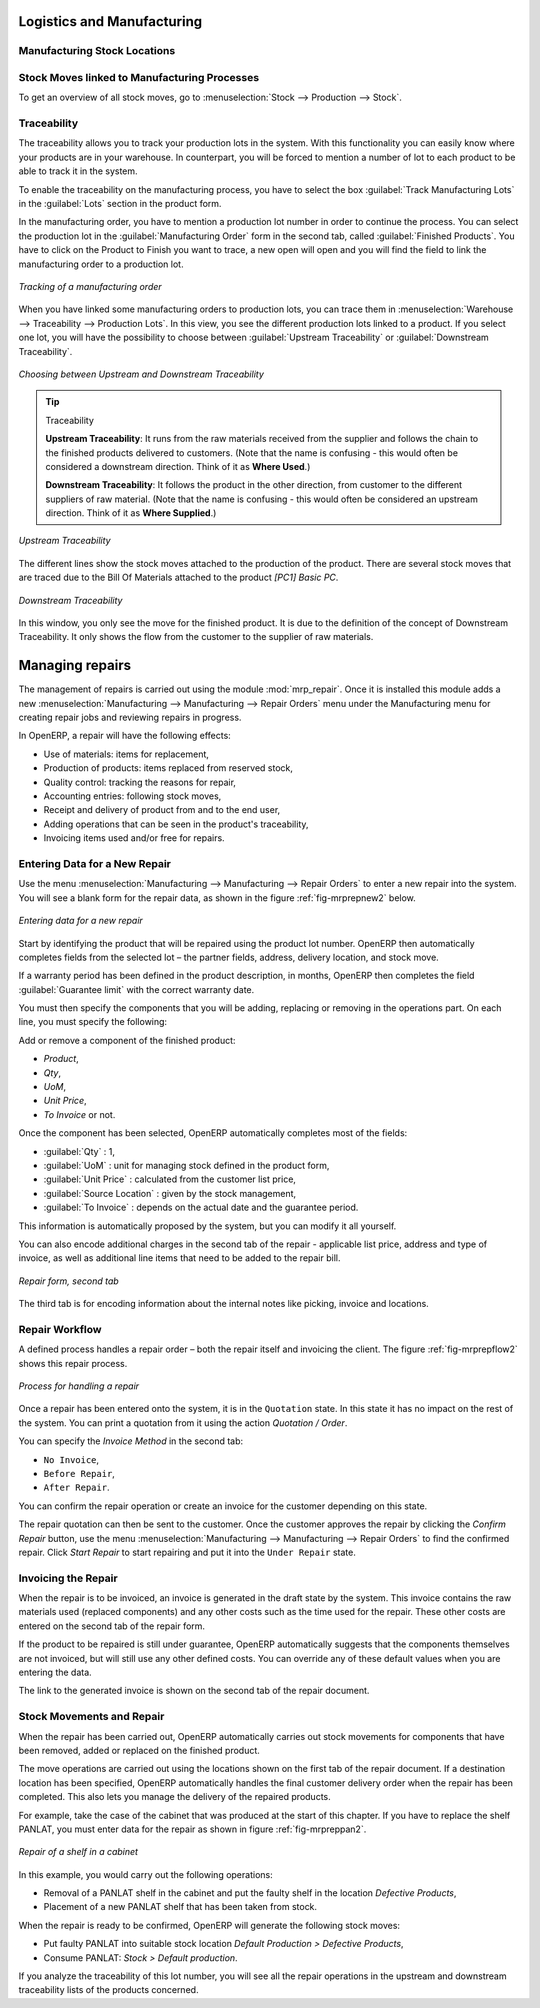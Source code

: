 Logistics and Manufacturing
===========================

Manufacturing Stock Locations
+++++++++++++++++++++++++++++

Stock Moves linked to Manufacturing Processes
+++++++++++++++++++++++++++++++++++++++++++++

To get an overview of all stock moves, go to :menuselection:`Stock --> Production --> Stock`.

Traceability
++++++++++++

The traceability allows you to track your production lots in the system. With this functionality you can
easily know where your products are in your warehouse. In counterpart, you will be forced to mention a
number of lot to each product to be able to track it in the system.

To enable the traceability on the manufacturing process, you have to select the box :guilabel:`Track
Manufacturing Lots` in the :guilabel:`Lots` section in the product form.

In the manufacturing order, you have to mention a production lot number in order to continue the process.
You can select the production lot in the :guilabel:`Manufacturing Order` form in the second tab, called
:guilabel:`Finished Products`. You have to click on the Product to Finish you want to trace, a new open will 
open and you will find the field to link the manufacturing order to a production lot.

.. figure:: images/prod_lot.png
    :scale: 75
    :align: center
    
    *Tracking of a manufacturing order*

When you have linked some manufacturing orders to production lots, you can trace them in 
:menuselection:`Warehouse --> Traceability --> Production Lots`. In this view, you see the
different production lots linked to a product. If you select one lot, you will have the possibility 
to choose between :guilabel:`Upstream Traceability` or :guilabel:`Downstream Traceability`.

.. figure:: images/production_lots.png
    :scale: 75
    :align: center
    
    *Choosing between Upstream and Downstream Traceability*
    
.. tip:: Traceability
    
    **Upstream Traceability**: It runs from the raw materials received from the supplier and follows 
    the chain to the finished products delivered to customers. (Note that the name is confusing - this 
    would often be considered a downstream direction. Think of it as **Where Used**.)
    
    **Downstream Traceability**: It follows the product in the other direction, from customer to the different 
    suppliers of raw material. (Note that the name is confusing - this would often be considered an upstream 
    direction. Think of it as **Where Supplied**.)

        
.. figure:: images/upstream_trace.png
    :scale: 75
    :align: center
    
    *Upstream Traceability*

The different lines show the stock moves attached to the production of the product. There are several
stock moves that are traced due to the Bill Of Materials attached to the product *[PC1] Basic PC*.
    
        
.. figure:: images/downstream_trace.png
    :scale: 75
    :align: center
    
    *Downstream Traceability*        

In this window, you only see the move for the finished product. It is due to the definition of the 
concept of Downstream Traceability. It only shows the flow from the customer to the supplier of raw
materials.

Managing repairs
================

.. index::
   single: module; mrp_repair

The management of repairs is carried out using the module :mod:`mrp_repair`. Once it is installed this
module adds a new :menuselection:`Manufacturing --> Manufacturing --> Repair Orders` menu under the Manufacturing menu for
creating repair jobs and reviewing repairs in progress.

In OpenERP, a repair will have the following effects:

* Use of materials: items for replacement,

* Production of products: items replaced from reserved stock,

* Quality control: tracking the reasons for repair,

* Accounting entries: following stock moves,

* Receipt and delivery of product from and to the end user,

* Adding operations that can be seen in the product's traceability,

* Invoicing items used and/or free for repairs.

Entering Data for a New Repair
++++++++++++++++++++++++++++++

Use the menu :menuselection:`Manufacturing --> Manufacturing --> Repair Orders` to enter a new repair into
the system. You will see a blank form for the repair data, as shown in the figure :ref:`fig-mrprepnew2` below.

.. _fig-mrprepnew2:

.. figure:: images/mrp_repair_new.png
   :scale: 75
   :align: center

   *Entering data for a new repair*

Start by identifying the product that will be repaired using the product lot number. OpenERP then
automatically completes fields from the selected lot – the partner fields, address, delivery
location, and stock move.

If a warranty period has been defined in the product description, in months, OpenERP then completes
the field :guilabel:`Guarantee limit` with the correct warranty date.

You must then specify the components that you will be adding, replacing or removing in the operations
part. On each line, you must specify the following:

Add or remove a component of the finished product:

* `Product`,

* `Qty`,

* `UoM`,

* `Unit Price`,

* `To Invoice` or not.

Once the component has been selected, OpenERP automatically completes most of the fields:

* :guilabel:`Qty` : 1,

* :guilabel:`UoM` : unit for managing stock defined in the product form,

* :guilabel:`Unit Price` : calculated from the customer list price,

* :guilabel:`Source Location` : given by the stock management,

* :guilabel:`To Invoice` : depends on the actual date and the guarantee period.

This information is automatically proposed by the system, but you can modify it all yourself.

You can also encode additional charges in the second tab of the repair - applicable list price,
address and type of invoice, as well as additional line items that need to be added to the repair
bill.

.. figure:: images/mrp_repair_tab2.png
   :scale: 75
   :align: center

   *Repair form, second tab*

The third tab is for encoding information about the internal notes like
picking, invoice and locations.

Repair Workflow
+++++++++++++++

A defined process handles a repair order – both the repair itself and invoicing the client. The
figure :ref:`fig-mrprepflow2` shows this repair process.

.. _fig-mrprepflow2:

.. figure:: images/mrp_repair_workflow.png
   :scale: 65
   :align: center

   *Process for handling a repair*

Once a repair has been entered onto the system, it is in the ``Quotation`` state. In this state it has no
impact on the rest of the system. You can print a quotation from it using the action `Quotation / Order`.

You can specify the `Invoice Method` in the second tab:

* ``No Invoice``,

* ``Before Repair``,

* ``After Repair``.

You can confirm the repair operation or create an invoice for the customer depending on this state.

The repair quotation can then be sent to the customer.
Once the customer approves the repair by clicking the `Confirm Repair` button, use the menu :menuselection:`Manufacturing --> Manufacturing --> Repair Orders`
to find the confirmed repair. Click `Start Repair` to start repairing and put it into
the ``Under Repair`` state.

.. index::
   pair: invoicing; repair

Invoicing the Repair
++++++++++++++++++++

When the repair is to be invoiced, an invoice is generated in the draft state by the system. This
invoice contains the raw materials used (replaced components) and any other costs such as the time
used for the repair. These other costs are entered on the second tab of the repair form.

If the product to be repaired is still under guarantee, OpenERP automatically suggests that the
components themselves are not invoiced, but will still use any other defined costs. You can override
any of these default values when you are entering the data.

The link to the generated invoice is shown on the second tab of the repair document.

Stock Movements and Repair
++++++++++++++++++++++++++

When the repair has been carried out, OpenERP automatically carries out stock movements for
components that have been removed, added or replaced on the finished product.

The move operations are carried out using the locations shown on the first tab of the repair
document. If a destination location has been specified, OpenERP automatically handles the final
customer delivery order when the repair has been completed. This also lets you manage the delivery
of the repaired products.

For example, take the case of the cabinet that was produced at the start of this chapter. If you
have to replace the shelf PANLAT, you must enter data for the repair as shown in figure :ref:`fig-mrpreppan2`.

.. _fig-mrpreppan2:

.. figure:: images/mrp_repair_panlat.png
   :scale: 75
   :align: center

   *Repair of a shelf in a cabinet*

In this example, you would carry out the following operations:

* Removal of a PANLAT shelf in the cabinet and put the faulty shelf in the location *Defective Products*,

* Placement of a new PANLAT shelf that has been taken from stock.

When the repair is ready to be confirmed, OpenERP will generate the following stock moves:

* Put faulty PANLAT into suitable stock location *Default Production > Defective Products*,

* Consume PANLAT: *Stock > Default production*.

If you analyze the traceability of this lot number, you will see all the repair operations in the
upstream and downstream traceability lists of the products concerned.


.. Copyright © Open Object Press. All rights reserved.

.. You may take electronic copy of this publication and distribute it if you don't
.. change the content. You can also print a copy to be read by yourself only.

.. We have contracts with different publishers in different countries to sell and
.. distribute paper or electronic based versions of this book (translated or not)
.. in bookstores. This helps to distribute and promote the OpenERP product. It
.. also helps us to create incentives to pay contributors and authors using author
.. rights of these sales.

.. Due to this, grants to translate, modify or sell this book are strictly
.. forbidden, unless Tiny SPRL (representing Open Object Press) gives you a
.. written authorisation for this.

.. Many of the designations used by manufacturers and suppliers to distinguish their
.. products are claimed as trademarks. Where those designations appear in this book,
.. and Open Object Press was aware of a trademark claim, the designations have been
.. printed in initial capitals.

.. While every precaution has been taken in the preparation of this book, the publisher
.. and the authors assume no responsibility for errors or omissions, or for damages
.. resulting from the use of the information contained herein.

.. Published by Open Object Press, Grand Rosière, Belgium
